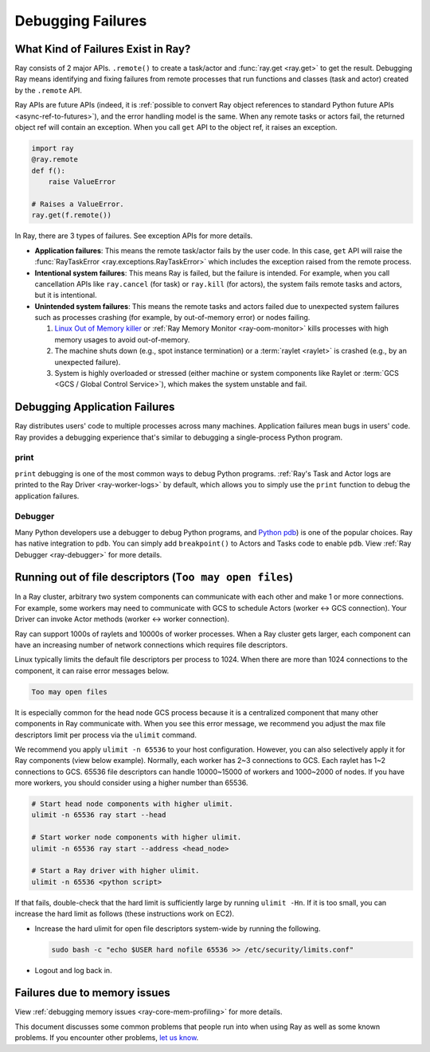 .. _observability-debug-failures:

Debugging Failures
==================

What Kind of Failures Exist in Ray?
-----------------------------------

Ray consists of 2 major APIs. ``.remote()`` to create a task/actor and :func:`ray.get <ray.get>` to get the result. 
Debugging Ray means identifying and fixing failures from remote processes that run functions and classes (task and actor) created by the ``.remote`` API. 

Ray APIs are future APIs (indeed, it is :ref:`possible to convert Ray object references to standard Python future APIs <async-ref-to-futures>`), 
and the error handling model is the same. When any remote tasks or actors fail, the returned object ref will contain an exception. 
When you call ``get`` API to the object ref, it raises an exception.

.. code-block:: python

  import ray
  @ray.remote
  def f():
      raise ValueError
  
  # Raises a ValueError.
  ray.get(f.remote())

In Ray, there are 3 types of failures. See exception APIs for more details. 

- **Application failures**: This means the remote task/actor fails by the user code. In this case, ``get`` API will raise the :func:`RayTaskError <ray.exceptions.RayTaskError>` which includes the exception raised from the remote process.
- **Intentional system failures**: This means Ray is failed, but the failure is intended. For example, when you call cancellation APIs like ``ray.cancel`` (for task) or ``ray.kill`` (for actors), the system fails remote tasks and actors, but it is intentional.
- **Unintended system failures**: This means the remote tasks and actors failed due to unexpected system failures such as processes crashing (for example, by out-of-memory error) or nodes failing.

  1. `Linux Out of Memory killer <https://www.kernel.org/doc/gorman/html/understand/understand016.html>`_ or :ref:`Ray Memory Monitor <ray-oom-monitor>` kills processes with high memory usages to avoid out-of-memory.
  2. The machine shuts down (e.g., spot instance termination) or a :term:`raylet <raylet>` is crashed (e.g., by an unexpected failure). 
  3. System is highly overloaded or stressed (either machine or system components like Raylet or :term:`GCS <GCS / Global Control Service>`), which makes the system unstable and fail.

Debugging Application Failures
------------------------------

Ray distributes users' code to multiple processes across many machines. Application failures mean bugs in users' code.
Ray provides a debugging experience that's similar to debugging a single-process Python program.

print
~~~~~

``print`` debugging is one of the most common ways to debug Python programs. 
:ref:`Ray's Task and Actor logs are printed to the Ray Driver <ray-worker-logs>` by default, 
which allows you to simply use the ``print`` function to debug the application failures.

Debugger
~~~~~~~~

Many Python developers use a debugger to debug Python programs, and `Python pdb <https://docs.python.org/3/library/pdb.html>`_) is one of the popular choices.
Ray has native integration to ``pdb``. You can simply add ``breakpoint()`` to Actors and Tasks code to enable ``pdb``. View :ref:`Ray Debugger <ray-debugger>` for more details.


Running out of file descriptors (``Too may open files``)
--------------------------------------------------------

In a Ray cluster, arbitrary two system components can communicate with each other and make 1 or more connections.
For example, some workers may need to communicate with GCS to schedule Actors (worker <-> GCS connection).
Your Driver can invoke Actor methods (worker <-> worker connection).

Ray can support 1000s of raylets and 10000s of worker processes. When a Ray cluster gets larger, 
each component can have an increasing number of network connections which requires file descriptors. 

Linux typically limits the default file descriptors per process to 1024. When there are
more than 1024 connections to the component, it can raise error messages below.

.. code-block:: bash

  Too may open files

It is especially common for the head node GCS process because it is a centralized
component that many other components in Ray communicate with. When you see this error message,
we recommend you adjust the max file descriptors limit per process via the ``ulimit`` command.

We recommend you apply ``ulimit -n 65536`` to your host configuration. However, you can also selectively apply it for
Ray components (view below example). Normally, each worker has 2~3 connections to GCS. Each raylet has 1~2 connections to GCS.
65536 file descriptors can handle 10000~15000 of workers and 1000~2000 of nodes. 
If you have more workers, you should consider using a higher number than 65536.

.. code-block:: bash

  # Start head node components with higher ulimit.
  ulimit -n 65536 ray start --head

  # Start worker node components with higher ulimit.
  ulimit -n 65536 ray start --address <head_node>

  # Start a Ray driver with higher ulimit.
  ulimit -n 65536 <python script>

If that fails, double-check that the hard limit is sufficiently large by running ``ulimit -Hn``. 
If it is too small, you can increase the hard limit as follows (these instructions work on EC2).

* Increase the hard ulimit for open file descriptors system-wide by running
  the following.

  .. code-block:: bash

    sudo bash -c "echo $USER hard nofile 65536 >> /etc/security/limits.conf"

* Logout and log back in.


Failures due to memory issues
--------------------------------
View :ref:`debugging memory issues <ray-core-mem-profiling>` for more details.


This document discusses some common problems that people run into when using Ray
as well as some known problems. If you encounter other problems, `let us know`_.

.. _`let us know`: https://github.com/ray-project/ray/issues